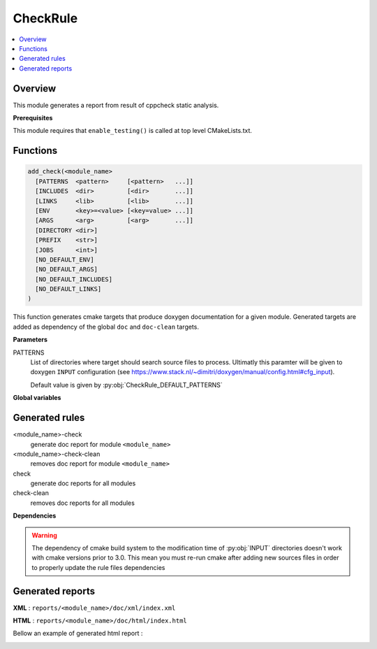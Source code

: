 .. _CheckRule:

-------
CheckRule
-------

.. contents::
   :local:

Overview
--------

This module generates a report from result of cppcheck static analysis.

**Prerequisites**

This module requires that ``enable_testing()`` is called at top level CMakeLists.txt.


Functions
---------

.. code-block:: cmake

  add_check(<module_name>
    [PATTERNS  <pattern>     [<pattern>   ...]]
    [INCLUDES  <dir>         [<dir>       ...]]
    [LINKS     <lib>         [<lib>       ...]]
    [ENV       <key>=<value> [<key=value> ...]]
    [ARGS      <arg>         [<arg>       ...]]
    [DIRECTORY <dir>]
    [PREFIX    <str>]
    [JOBS      <int>]
    [NO_DEFAULT_ENV]
    [NO_DEFAULT_ARGS]
    [NO_DEFAULT_INCLUDES]
    [NO_DEFAULT_LINKS]
  )


This function generates cmake targets that produce doxygen documentation for a given
module. Generated targets are added as dependency of the global ``doc`` and
``doc-clean`` targets.


**Parameters**

PATTERNS
  List of directories where target should search source files to process.
  Ultimatly this paramter will be given to doxygen ``INPUT`` configuration
  (see https://www.stack.nl/~dimitri/doxygen/manual/config.html#cfg_input).

  Default value is given by :py:obj:`CheckRule_DEFAULT_PATTERNS`







**Global variables**

.. py:attribute:: CheckRule_DEFAULT_PATTERNS
                  ""
.. py:attribute:: CheckRule_DEFAULT_INCLUDES
                  ""
.. py:attribute:: CheckRule_DEFAULT_LINKS
                  ""
.. py:attribute:: CheckRule_DEFAULT_ENV
                  ""
.. py:attribute:: CheckRule_DEFAULT_DIRECTORY
                  ""
.. py:attribute:: CheckRule_DEFAULT_PREFIX
                  ""
.. py:attribute:: CheckRule_DEFAULT_JOBS
                  ""


Generated rules
---------------

<module_name>-check
  generate doc report for module ``<module_name>``

<module_name>-check-clean
  removes doc report for module ``<module_name>``

check
  generate doc reports for all modules

check-clean
  removes doc reports for all modules


**Dependencies**

.. graphviz::

   digraph G {
     rankdir="LR";
     node [shape=box, style=filled, fillcolor="#ffff99", fontsize=12];
     "cmake" -> "dir_list(INPUT)"
     "cmake" -> "doc"
     "cmake" -> "doc-clean"
     "doc" -> "<module>-doc"
     "<module>-doc" -> "file_list(INPUT, FILE_PATTERNS)"
     "doc-clean" -> "<module>-doc-clean"
   }

.. warning::

  The dependency of cmake build system to the modification time of
  :py:obj:`INPUT` directories doesn't work with cmake versions
  prior to 3.0. This mean you must re-run cmake after adding new sources files in
  order to properly update the rule files dependencies

Generated reports
-----------------

**XML** : ``reports/<module_name>/doc/xml/index.xml``

**HTML** : ``reports/<module_name>/doc/html/index.html``

Bellow an example of generated html report :

.. image:: _static/doc.png
  :align: center

..
   Local Variables:
   ispell-local-dictionary: "en"
   End:
